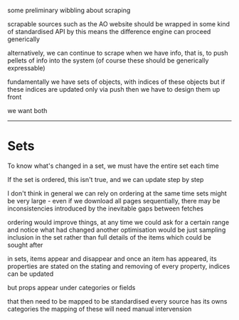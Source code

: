 
some preliminary wibbling about scraping

scrapable sources such as the AO website
should be wrapped in some kind of standardised API
by this means the difference engine can proceed generically

alternatively, we can continue to scrape when we have info,
that is, to push pellets of info into the system
(of course these should be generically expressable)

fundamentally we have sets of objects, with indices of these objects
but if these indices are updated only via push
then we have to design them up front

we want both

----------

* Sets

To know what's changed in a set, we must have the entire set each time

If the set is ordered, this isn't true, and we can update step by step

I don't think in general we can rely on ordering
at the same time sets might be very large - even if we download all pages sequentially,
there may be inconsistencies introduced by the inevitable gaps between fetches

ordering would improve things, at any time we could ask for a certain range
and notice what had changed
another optimisation would be just sampling inclusion in the set
rather than full details of the items
which could be sought after

in sets, items appear and disappear
and once an item has appeared, its properties are stated
on the stating and removing of every property, indices can be updated

but props appear under categories
or fields

that then need to be mapped to be standardised
every source has its owns categories
the mapping of these will need manual intervension





















